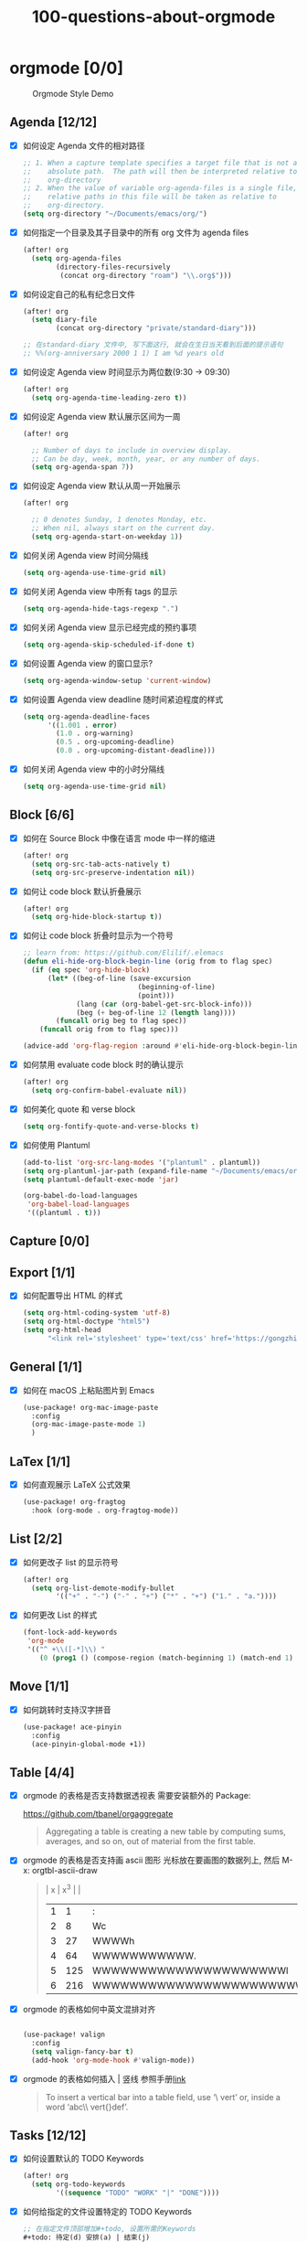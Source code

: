 #+title: 100-questions-about-orgmode
#+options: toc:nil date:nil num:nil

* orgmode [0/0]

#+caption: Orgmode Style Demo
[[file:demo.png]]

** Agenda [12/12]
- [X] 如何设定 Agenda 文件的相对路径
  #+begin_src emacs-lisp :tangle yes
  ;; 1. When a capture template specifies a target file that is not an
  ;;    absolute path.  The path will then be interpreted relative to
  ;;    org-directory
  ;; 2. When the value of variable org-agenda-files is a single file, any
  ;;    relative paths in this file will be taken as relative to
  ;;    org-directory.
  (setq org-directory "~/Documents/emacs/org/")
  #+end_src
- [X] 如何指定一个目录及其子目录中的所有 org 文件为 agenda files
  #+begin_src emacs-lisp :tangle yes
  (after! org
    (setq org-agenda-files
          (directory-files-recursively
           (concat org-directory "roam") "\\.org$")))
  #+end_src
- [X] 如何设定自己的私有纪念日文件
  #+begin_src emacs-lisp :tangle yes
  (after! org
    (setq diary-file
          (concat org-directory "private/standard-diary")))

  ;; 在standard-diary 文件中, 写下面这行, 就会在生日当天看到后面的提示语句
  ;; %%(org-anniversary 2000 1 1) I am %d years old
  #+end_src
- [X] 如何设定 Agenda view 时间显示为两位数(9:30 ->  09:30)
  #+begin_src emacs-lisp :tangle yes
  (after! org
    (setq org-agenda-time-leading-zero t))
  #+end_src
- [X] 如何设定 Agenda view 默认展示区间为一周
  #+begin_src emacs-lisp :tangle yes
  (after! org

    ;; Number of days to include in overview display.
    ;; Can be day, week, month, year, or any number of days.
    (setq org-agenda-span 7))
  #+end_src
- [X] 如何设定 Agenda view 默认从周一开始展示
  #+begin_src emacs-lisp :tangle yes
  (after! org

    ;; 0 denotes Sunday, 1 denotes Monday, etc.
    ;; When nil, always start on the current day.
    (setq org-agenda-start-on-weekday 1))
  #+end_src
- [X] 如何关闭 Agenda view 时间分隔线
  #+begin_src emacs-lisp :tangle yes
  (setq org-agenda-use-time-grid nil)
  #+end_src
- [X] 如何关闭 Agenda view 中所有 tags 的显示
  #+begin_src emacs-lisp :tangle yes
  (setq org-agenda-hide-tags-regexp ".")
  #+end_src
- [X] 如何关闭 Agenda view 显示已经完成的预约事项
  #+begin_src emacs-lisp :tangle yes
  (setq org-agenda-skip-scheduled-if-done t)
  #+end_src
- [X] 如何设置 Agenda view 的窗口显示?
  #+begin_src emacs-lisp :tangle yes
  (setq org-agenda-window-setup 'current-window)
  #+end_src
- [X] 如何设置 Agenda view deadline 随时间紧迫程度的样式
  #+begin_src emacs-lisp
  (setq org-agenda-deadline-faces
        '((1.001 . error)
          (1.0 . org-warning)
          (0.5 . org-upcoming-deadline)
          (0.0 . org-upcoming-distant-deadline)))
  #+end_src
- [X] 如何关闭 Agenda view 中的小时分隔线
  #+begin_src emacs-lisp
  (setq org-agenda-use-time-grid nil)
  #+end_src

** Block [6/6]

- [X] 如何在 Source Block 中像在语言 mode 中一样的缩进
  #+begin_src emacs-lisp :tangle yes
  (after! org
    (setq org-src-tab-acts-natively t)
    (setq org-src-preserve-indentation nil))
  #+end_src
- [X] 如何让 code block 默认折叠展示
  #+begin_src emacs-lisp
  (after! org
    (setq org-hide-block-startup t))
  #+end_src
- [X] 如何让 code block 折叠时显示为一个符号
  #+begin_src emacs-lisp
  ;; learn from: https://github.com/Elilif/.elemacs
  (defun eli-hide-org-block-begin-line (orig from to flag spec)
    (if (eq spec 'org-hide-block)
        (let* ((beg-of-line (save-excursion
                              (beginning-of-line)
                              (point)))
               (lang (car (org-babel-get-src-block-info)))
               (beg (+ beg-of-line 12 (length lang))))
          (funcall orig beg to flag spec))
      (funcall orig from to flag spec)))

  (advice-add 'org-flag-region :around #'eli-hide-org-block-begin-line)
  #+end_src
- [X] 如何禁用 evaluate code block 时的确认提示
  #+begin_src emacs-lisp
  (after! org
    (setq org-confirm-babel-evaluate nil))
  #+end_src
- [X] 如何美化 quote 和 verse block
  #+begin_src emacs-lisp
  (setq org-fontify-quote-and-verse-blocks t)
  #+end_src
- [X] 如何使用 Plantuml
  #+begin_src emacs-lisp
  (add-to-list 'org-src-lang-modes '("plantuml" . plantuml))
  (setq org-plantuml-jar-path (expand-file-name "~/Documents/emacs/org/private/plantuml.jar"))
  (setq plantuml-default-exec-mode 'jar)

  (org-babel-do-load-languages
   'org-babel-load-languages
   '((plantuml . t)))
  #+end_src

** Capture [0/0]
** Export [1/1]
- [X] 如何配置导出 HTML 的样式
  #+begin_src emacs-lisp
  (setq org-html-coding-system 'utf-8)
  (setq org-html-doctype "html5")
  (setq org-html-head
        "<link rel='stylesheet' type='text/css' href='https://gongzhitaao.org/orgcss/org.css'/> ")
  #+end_src
** General [1/1]
:PROPERTIES:
:COOKIE_DATA: checkbox recursive
:END:

- [X] 如何在 macOS 上粘贴图片到 Emacs
  #+begin_src emacs-lisp
  (use-package! org-mac-image-paste
    :config
    (org-mac-image-paste-mode 1)
    )

  #+end_src
** LaTex [1/1]
- [X] 如何直观展示 LaTeX 公式效果
  #+begin_src emacs-lisp
  (use-package! org-fragtog
    :hook (org-mode . org-fragtog-mode))

  #+end_src
** List [2/2]
- [X] 如何更改子 list 的显示符号
  #+begin_src emacs-lisp :tangle yes
  (after! org
    (setq org-list-demote-modify-bullet
          '(("+" . "-") ("-" . "+") ("*" . "+") ("1." . "a."))))
  #+end_src
- [X] 如何更改 List 的样式
  #+begin_src emacs-lisp
  (font-lock-add-keywords
   'org-mode
   '(("^ +\\([-*]\\) "
      (0 (prog1 () (compose-region (match-beginning 1) (match-end 1) "▻"))))))
  #+end_src
** Move [1/1]
- [X] 如何跳转时支持汉字拼音
    #+begin_src emacs-lisp
    (use-package! ace-pinyin
      :config
      (ace-pinyin-global-mode +1))
    #+end_src
** Table [4/4]
- [X]  orgmode 的表格是否支持数据透视表
  需要安装额外的 Package:

  https://github.com/tbanel/orgaggregate

  #+begin_quote

Aggregating a table is creating a new table by computing sums,
averages, and so on, out of material from the first table.

  #+end_quote

- [X] orgmode 的表格是否支持画 ascii 图形
  光标放在要画图的数据列上, 然后 M-x: orgtbl-ascii-draw
  #+begin_quote
  | x | x^3 |                                        |
  | 1 |   1 | :                                      |
  | 2 |   8 | Wc                                     |
  | 3 |  27 | WWWWh                                  |
  | 4 |  64 | WWWWWWWWWWW.                           |
  | 5 | 125 | WWWWWWWWWWWWWWWWWWWWWl                 |
  | 6 | 216 | WWWWWWWWWWWWWWWWWWWWWWWWWWWWWWWWWWWWWc |
  #+tblfm: $2=$1*$1*$1::$3='(orgtbl-ascii-draw $2 0 289 50)
  #+end_quote

- [X]  orgmode 的表格如何中英文混排对齐
  #+begin_src emacs-lisp

  (use-package! valign
    :config
    (setq valign-fancy-bar t)
    (add-hook 'org-mode-hook #'valign-mode))
  #+end_src

- [X] orgmode 的表格如何插入 | 竖线
  参照手册[[https://orgmode.org/manual/Built_002din-Table-Editor.html#Built_002din-table-editor][link]]

  #+begin_quote
  To insert a vertical bar into a table field, use ‘\ vert’ or, inside a word ‘abc\\ vert{}def’.
  #+end_quote

** Tasks [12/12]
- [X] 如何设置默认的 TODO Keywords
  #+begin_src emacs-lisp
  (after! org
    (setq org-todo-keywords
          '((sequence "TODO" "WORK" "|" "DONE"))))
  #+end_src

- [X] 如何给指定的文件设置特定的 TODO Keywords
  #+begin_src emacs-lisp :tangle yes
  ;; 在指定文件顶部增加#+todo, 设置所需的Keywords
  ,#+todo: 待定(d) 安排(a) | 结束(j)
  #+end_src

- [X] 如何美化 headline bullets
  #+begin_src emacs-lisp
  ;; 使用 org-superstar package
  (after! org-superstar
    ;; other symbols like: 🦄 🧙 🐻 "🙘" "🙙" "🙚" "🙛"
    (setq org-superstar-headline-bullets-list '( "☯" "☷" "☲" "☵")
          org-superstar-prettify-item-bullets t ))
  #+end_src

- [X] 如何在完成任务时自动打上完成时间的标签
  #+begin_src emacs-lisp :tangle yes
  (after! org
    (setq org-log-done t))

  ;; Possible values are:

  ;;   nil     Don't add anything, just change the keyword
  ;;   time    (or t) Add a time stamp to the task
  ;;   note    Prompt for a note and add it with template org-log-note-headings

  #+end_src

- [X] 如何设置记录 log 信息到 drawer 中?
  #+begin_src emacs-lisp :tangle yes
  (after! org
    (setq org-log-into-drawer t))
  #+end_src

- [X] 如何让任务的 Property 可以被子任务继承
  #+begin_src emacs-lisp :tangle yes
  ;; 比如你想设置 :header-args: :mkdirp yes 之类的属性, 就会希望子任务可
  ;; 以继承
  (after! org
    (setq org-use-property-inheritance t))
  #+end_src

- [X] 如何让 =C-a= 在任务标题上面更好用
  #+begin_src emacs-lisp :tangle yes
  ;; When t, C-a will bring back the cursor to the beginning of the
  ;; headline text, i.e. after the stars and after a possible TODO
  ;; keyword.
  (after! org
    (setq org-special-ctrl-a/e t))
  #+end_src

- [X] 如何让 =C-k= 在任务标题上面更好用
  #+begin_src emacs-lisp :tangle yes
  ;; When t, the following will happen while the cursor is in the
  ;; headline:

  ;; - When at the beginning of a headline, kill the entire subtree.
  ;; - When in the middle of the headline text, kill the text up to the
  ;; - tags.
  ;; - When after the headline text and before the tags, kill all
  ;; - the tags.
  (after! org
    (setq org-special-ctrl-k t))
  #+end_src

- [X] 如何隐藏任务前面的多个* 符号
  #+begin_src emacs-lisp :tangle yes

  ;; Non-nil means hide the first N-1 stars in a headline.
  (after! org
    (setq org-hide-leading-stars t))
  #+end_src

- [X] 如何替换任务折叠状态时尾部的符号
  #+begin_src emacs-lisp :tangle yes
  ;; 替换为你喜欢的符号即可
  (after! org
    (setq org-ellipsis " ▾ "))
  #+end_src

- [X] 如何插入 heading 的时候, 考虑到当前 subtree 的内容, 在其后插入
  #+begin_src emacs-lisp :tangle yes
  (after! org
    (setq org-insert-heading-respect-content nil))
  #+end_src

- [X] 如何在完成任务时, 增加删除划掉样式
  #+begin_src emacs-lisp
  ;; 完成任务时, 将其划线勾掉
  (set-face-attribute 'org-headline-done nil :strike-through t)

  #+end_src
** Tag [1/1]
- [X] 如何设定默认的 Tags
  #+begin_src emacs-lisp :tangle yes
  (after! org
    (setq org-tag-alist '(("@工作" . ?w) ("@生活" . ?l) ("@学习" . ?s))))
  #+end_src
** UI [9/9]
- [X] 如何自定义各标标题的大小和字体粗细
  #+begin_src emacs-lisp
  (after! org
    (custom-set-faces!
      '(outline-1 :weight extra-bold :height 1.25)
      '(outline-2 :weight bold :height 1.15)
      '(outline-3 :weight bold :height 1.12)
      '(outline-4 :weight semi-bold :height 1.09)
      '(outline-5 :weight semi-bold :height 1.06)
      '(outline-6 :weight semi-bold :height 1.03)
      '(outline-8 :weight semi-bold)
      '(outline-9 :weight semi-bold))

    (custom-set-faces!
      '(org-document-title :height 1.2)))

  #+end_src
- [X] 如何在中英文字符中间自动插入空格
  #+begin_src emacs-lisp :tangle yes
  (use-package! pangu-spacing
    :config
    (global-pangu-spacing-mode 1)
    ;; 在中英文符号之间, 真正地插入空格
    (setq pangu-spacing-real-insert-separtor t))
  #+end_src

- [X] 如何美化 bold/code/italitic 等样式
  #+begin_src emacs-lisp
  (use-package! org-appear
    :hook (org-mode . org-appear-mode)
    :config
    (setq org-appear-autoemphasis t
          org-appear-autosubmarkers t
          org-appear-autolinks nil))

  #+end_src
- [X] 如何更改行间距
  #+begin_src emacs-lisp :tangle yes
  (after! org
    (setq line-spacing 0.25))
  #+end_src

- [X] 如何更改加粗样式
  #+begin_src emacs-lisp :tangle yes
  (defface org-bold
    '((t :foreground "#d2268b"
       :background "#fefefe"
       :weight bold
       :underline t
       :overline t))
    "Face for org-mode bold."
    :group 'org-faces )

  (setq org-emphasis-alist
        '(("*" org-bold)
          ("/" italic)
          ("_" underline)
          ("=" ;; (:background "maroon" :foreground "white")
           org-verbatim verbatim)
          ("~" ;; (:background "deep sky blue" :foreground "MidnightBlue")
           org-code verbatim)
          ("+" (:strike-through t))))

  (set-face-background 'org-bold "#fefefe")
  (set-face-background 'org-verbatim "#fefefe")
  #+end_src

- [X] 如何解决中文强调样式前后的空格问题
  #+begin_src emacs-lisp
  ;; https://emacs-china.org/t/org-mode/22313?u=vagrantjoker
  ;; 解决中文标记前后空格的问题
  (require 'ox)
  (font-lock-add-keywords 'org-mode
                          '(("\\cc\\( \\)[/+*_=~][^a-zA-Z0-9]*?[/+*_=~]\\( \\)?\\cc?"
                             (1 (prog1 () (compose-region (match-beginning 1) (match-end 1) ""))))
                            ("\\cc?\\( \\)?[/+*_=~][^a-zA-Z0-9]*?[/+*_=~]\\( \\)\\cc"
                             (2 (prog1 () (compose-region (match-beginning 2) (match-end 2) "")))))
                          'append)

  (with-eval-after-load 'org
    (defun eli-strip-ws-maybe (text _backend _info)
      (let* ((text (replace-regexp-in-string
                    "\\(\\cc\\) *\n *\\(\\cc\\)"
                    "\\1\\2" text));; remove whitespace from line break
             ;; remove whitespace from `org-emphasis-alist'
             (text (replace-regexp-in-string "\\(\\cc\\) \\(.*?\\) \\(\\cc\\)"
                                             "\\1\\2\\3" text))
             ;; restore whitespace between English words and Chinese words
             (text (replace-regexp-in-string "\\(\\cc\\)\\(\\(?:<[^>]+>\\)?[a-z0-9A-Z-]+\\(?:<[^>]+>\\)?\\)\\(\\cc\\)"
                                             "\\1 \\2 \\3" text)))
        text))
    (add-to-list 'org-export-filter-paragraph-functions #'eli-strip-ws-maybe))

  #+end_src

- [X] 如何使用 svg-lib/svg-tag-mode 来美化 UI
  #+begin_src emacs-lisp
  (use-package! svg-tag-mode
    :hook (org-mode . svg-tag-mode)
    :config
    (defun mk/svg-checkbox-empty()
      (let* ((svg (svg-create 14 14)))
        (svg-rectangle svg 0 0 14 14 :fill 'white :rx 2 :stroke-width 2.5 :stroke-color 'black)
        (svg-image svg :ascent 'center)
        ))

    (defun mk/svg-checkbox-filled()
      (let* ((svg (svg-create 14 14)))
        (svg-rectangle svg 0 0 14 14 :fill "#FFFFFF" :rx 2)
        (svg-polygon svg '((5.5 . 11) (12 . 3.5) (11 . 2) (5.5 . 9) (1.5 . 5) (1 . 6.5))
                     :stroke-color 'black :stroke-width 1 :fill 'black)
        (svg-image svg :ascent 'center)
        ))
    (defun mk/svg-checkbox-toggle()
      (interactive)
      (save-excursion
        (let* ((start-pos (line-beginning-position))
               (end-pos (line-end-position))
               (text (buffer-substring-no-properties start-pos end-pos))
               (case-fold-search t)  ; Let X and x be the same in search
               )
          (beginning-of-line)
          (cond ((string-match-p "\\[X\\]" text)
                 (progn
                   (re-search-forward "\\[X\\]" end-pos)
                   (replace-match "[ ]")))
                ((string-match-p "\\[ \\]" text)
                 (progn
                   (search-forward "[ ]" end-pos)
                   (replace-match "[X]")))
                ))))

    (defun svg-progress-percent (value)
      (svg-image (svg-lib-concat
                  (svg-lib-progress-bar (/ (string-to-number value) 100.0)
                                        nil :margin 0 :stroke 2 :radius 3 :padding 2 :width 11)
                  (svg-lib-tag (concat value "%")
                               nil :stroke 0 :margin 0)) :ascent 'center))

    (defun svg-progress-count (value)
      (let* ((seq (mapcar #'string-to-number (split-string value "/")))
             (count (float (car seq)))
             (total (float (cadr seq))))
        (svg-image (svg-lib-concat
                    (svg-lib-progress-bar (/ count total) nil
                                          :margin 0 :stroke 2 :radius 3 :padding 2 :width 11)
                    (svg-lib-tag value nil
                                 :stroke 0 :margin 0)) :ascent 'center)))

    (defconst date-re "[0-9]\\{4\\}-[0-9]\\{2\\}-[0-9]\\{2\\}")
    (defconst time-re "[0-9]\\{2\\}:[0-9]\\{2\\}")
    (defconst day-re "[A-Za-z]\\{3\\}")
    (defconst day-time-re (format "\\(%s\\)? ?\\(%s\\)?" day-re time-re))

    (setq svg-tag-action-at-point 'edit)

    (setq svg-lib-icon-collections
          `(("bootstrap" .
             "https://icons.getbootstrap.com/assets/icons/%s.svg")
            ("simple" .
             "https://raw.githubusercontent.com/simple-icons/simple-icons/develop/icons/%s.svg")
            ("material" .
             "https://raw.githubusercontent.com/Templarian/MaterialDesign/master/svg/%s.svg")
            ("octicons" .
             "https://raw.githubusercontent.com/primer/octicons/master/icons/%s-24.svg")
            ("boxicons" .
             "https://boxicons.com/static/img/svg/regular/bx-%s.svg")))

    (setq svg-tag-tags
          `(
            ;; Task priority
            ("\\[#[A-Z]\\]" . ( (lambda (tag)
                                  (svg-tag-make tag :face 'org-priority
                                                :beg 2 :end -1 :margin 0))))

            ;; Progress
            ("\\(\\[[0-9]\\{1,3\\}%\\]\\)" . ((lambda (tag)
                                                (svg-progress-percent (substring tag 1 -2)))))
            ("\\(\\[[0-9]+/[0-9]+\\]\\)" . ((lambda (tag)
                                              (svg-progress-count (substring tag 1 -1)))))

            ;; Checkbox
            ("\\[ \\]" . ((lambda (_tag) (mk/svg-checkbox-empty))
                          (lambda () (interactive) (mk/svg-checkbox-toggle))
                          "Click to toggle."
                          ))
            ("\\(\\[[Xx]\\]\\)" . ((lambda (_tag) (mk/svg-checkbox-filled))
                                   (lambda () (interactive) (mk/svg-checkbox-toggle))
                                   "Click to toggle."))

            ;; Active date (with or without day name, with or without time)
            (,(format "\\(<%s>\\)" date-re) .
             ((lambda (tag)
                (svg-tag-make tag :beg 1 :end -1 :margin 0))))
            (,(format "\\(<%s \\)%s>" date-re day-time-re) .
             ((lambda (tag)
                (svg-tag-make tag :beg 1 :inverse nil :crop-right t :margin 0))))
            (,(format "<%s \\(%s>\\)" date-re day-time-re) .
             ((lambda (tag)
                (svg-tag-make tag :end -1 :inverse t :crop-left t :margin 0))))

            ;; Inactive date  (with or without day name, with or without time)
            (,(format "\\(\\[%s\\]\\)" date-re) .
             ((lambda (tag)
                (svg-tag-make tag :beg 1 :end -1 :margin 0 :face 'org-date))))
            (,(format "\\(\\[%s \\)%s\\]" date-re day-time-re) .
             ((lambda (tag)
                (svg-tag-make tag :beg 1 :inverse nil :crop-right t :margin 0 :face 'org-date))))
            (,(format "\\[%s \\(%s\\]\\)" date-re day-time-re) .
             ((lambda (tag)
                (svg-tag-make tag :end -1 :inverse t :crop-left t :margin 0 :face 'org-date))))

            ;; Keywords
            ("TODO" . ((lambda (tag) (svg-tag-make tag :height 0.8 :inverse t
                                                   :face 'org-todo :margin 0 :radius 5))))
            ("WORK" . ((lambda (tag) (svg-tag-make tag :height 0.8
                                                   :face 'org-todo :margin 0 :radius 5))))
            ("DONE" . ((lambda (tag) (svg-tag-make tag :height 0.8 :inverse t
                                                   :face 'org-done :margin 0 :radius 5))))

            ("FIXME\\b" . ((lambda (tag) (svg-tag-make "FIXME" :face 'org-todo :inverse t :margin 0 :crop-right t))))

            ;; beautify pagebreak in orgmode
            ("\\\\pagebreak" . ((lambda (tag) (svg-lib-icon "file-break" nil :collection "bootstrap"
                                                            :stroke 0 :scale 1 :padding 0))))

            )))
  #+end_src

- [X] 如何改变符号展示
  #+begin_src emacs-lisp

  (font-lock-add-keywords
   'org-mode
   '(("^ +\\([-*]\\) "
      (0 (prog1 () (compose-region (match-beginning 1) (match-end 1) "▻"))))))
  #+end_src

- [X] 如何改变任意字符串为 Unicode 符号
  #+begin_src emacs-lisp

  (defun my-add-pretty-symbol ()
    "make some word display as Unicode symbols"
    (setq prettify-symbols-alist
          '(
            ("\\pagebreak" . 128204)
            ("->" . 8594)    ; →
            ("=>" . 8658)    ; ⇒
            )))

  (add-hook 'org-mode-hook 'my-add-pretty-symbol)
  #+end_src
